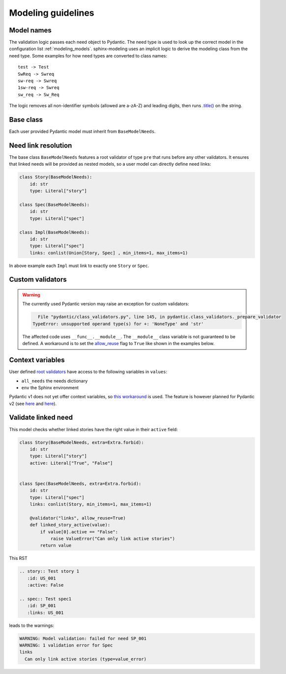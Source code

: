 .. _modeling_guidelines:

Modeling guidelines
===================

Model names
-----------

The validation logic passes each need object to Pydantic. The need type is used to look up the correct model in
the configuration list :ref:`modeling_models`. sphinx-modeling uses an implicit logic to derive the modeling class
from the need type. Some examples for how need types are converted to class names::
    
    test -> Test
    SwReq -> Swreq
    sw-req -> Swreq
    1sw-req -> Swreq
    sw_req -> Sw_Req

The logic removes all non-identifier symbols (allowed are a-zA-Z) and leading digits, then runs
`.title() <https://docs.python.org/3/library/stdtypes.html#str.title>`_ on the string.

Base class
----------

Each user provided Pydantic model must inherit from ``BaseModelNeeds``.

Need link resolution
--------------------

The base class ``BaseModelNeeds`` features a root validator of type ``pre`` that runs before any other validators.
It ensures that linked needs will be provided as nested models, so a user model can directly define need links:

.. code-block:: python

    class Story(BaseModelNeeds):
        id: str
        type: Literal["story"]

    class Spec(BaseModelNeeds):
        id: str
        type: Literal["spec"]

    class Impl(BaseModelNeeds):
        id: str
        type: Literal["spec"]
        links: conlist(Union[Story, Spec] , min_items=1, max_items=1)

In above example each ``Impl`` must link to exactly one ``Story`` or ``Spec``.

Custom validators
-----------------

.. warning::
    The currently used Pydantic version may raise an exception for custom validators:

    .. code-block:: text

          File "pydantic/class_validators.py", line 145, in pydantic.class_validators._prepare_validator
        TypeError: unsupported operand type(s) for +: 'NoneType' and 'str'

    The affected code uses ``__func__.__module__``. The ``__module__`` class variable is not guaranteed to be defined.
    A workaround is to set the `allow_reuse <https://pydantic-docs.helpmanual.io/usage/validators/#reuse-validators>`_ flag to ``True`` like shown in the examples below.

Context variables
-----------------

User defined `root validators <https://pydantic-docs.helpmanual.io/usage/validators/#root-validators>`_ have access to the following variables in ``values``:

- ``all_needs`` the needs dictionary
- ``env`` the Sphinx environment

Pydantic v1 does not yet offer context variables, so
`this workaround <https://github.com/pydantic/pydantic/issues/1170#issuecomment-575233689>`_ is used.
The feature is however planned for Pydantic v2 (see `here <https://github.com/pydantic/pydantic/issues/1549>`__ and
`here <https://pydantic-docs.helpmanual.io/blog/pydantic-v2/#validation-context>`__).


Validate linked need
--------------------

This model checks whether linked stories have the right value in their ``active`` field:

.. code-block:: python

    class Story(BaseModelNeeds, extra=Extra.forbid):
        id: str
        type: Literal["story"]
        active: Literal["True", "False"]


    class Spec(BaseModelNeeds, extra=Extra.forbid):
        id: str
        type: Literal["spec"]
        links: conlist(Story, min_items=1, max_items=1)

        @validator("links", allow_reuse=True)
        def linked_story_active(value):
            if value[0].active == "False":
                raise ValueError("Can only link active stories")
            return value

This RST

.. code-block:: rst

    .. story:: Test story 1
       :id: US_001
       :active: False

    .. spec:: Test spec1
       :id: SP_001
       :links: US_001

leads to the warnings:

.. code-block:: text

    WARNING: Model validation: failed for need SP_001
    WARNING: 1 validation error for Spec
    links
      Can only link active stories (type=value_error)    

